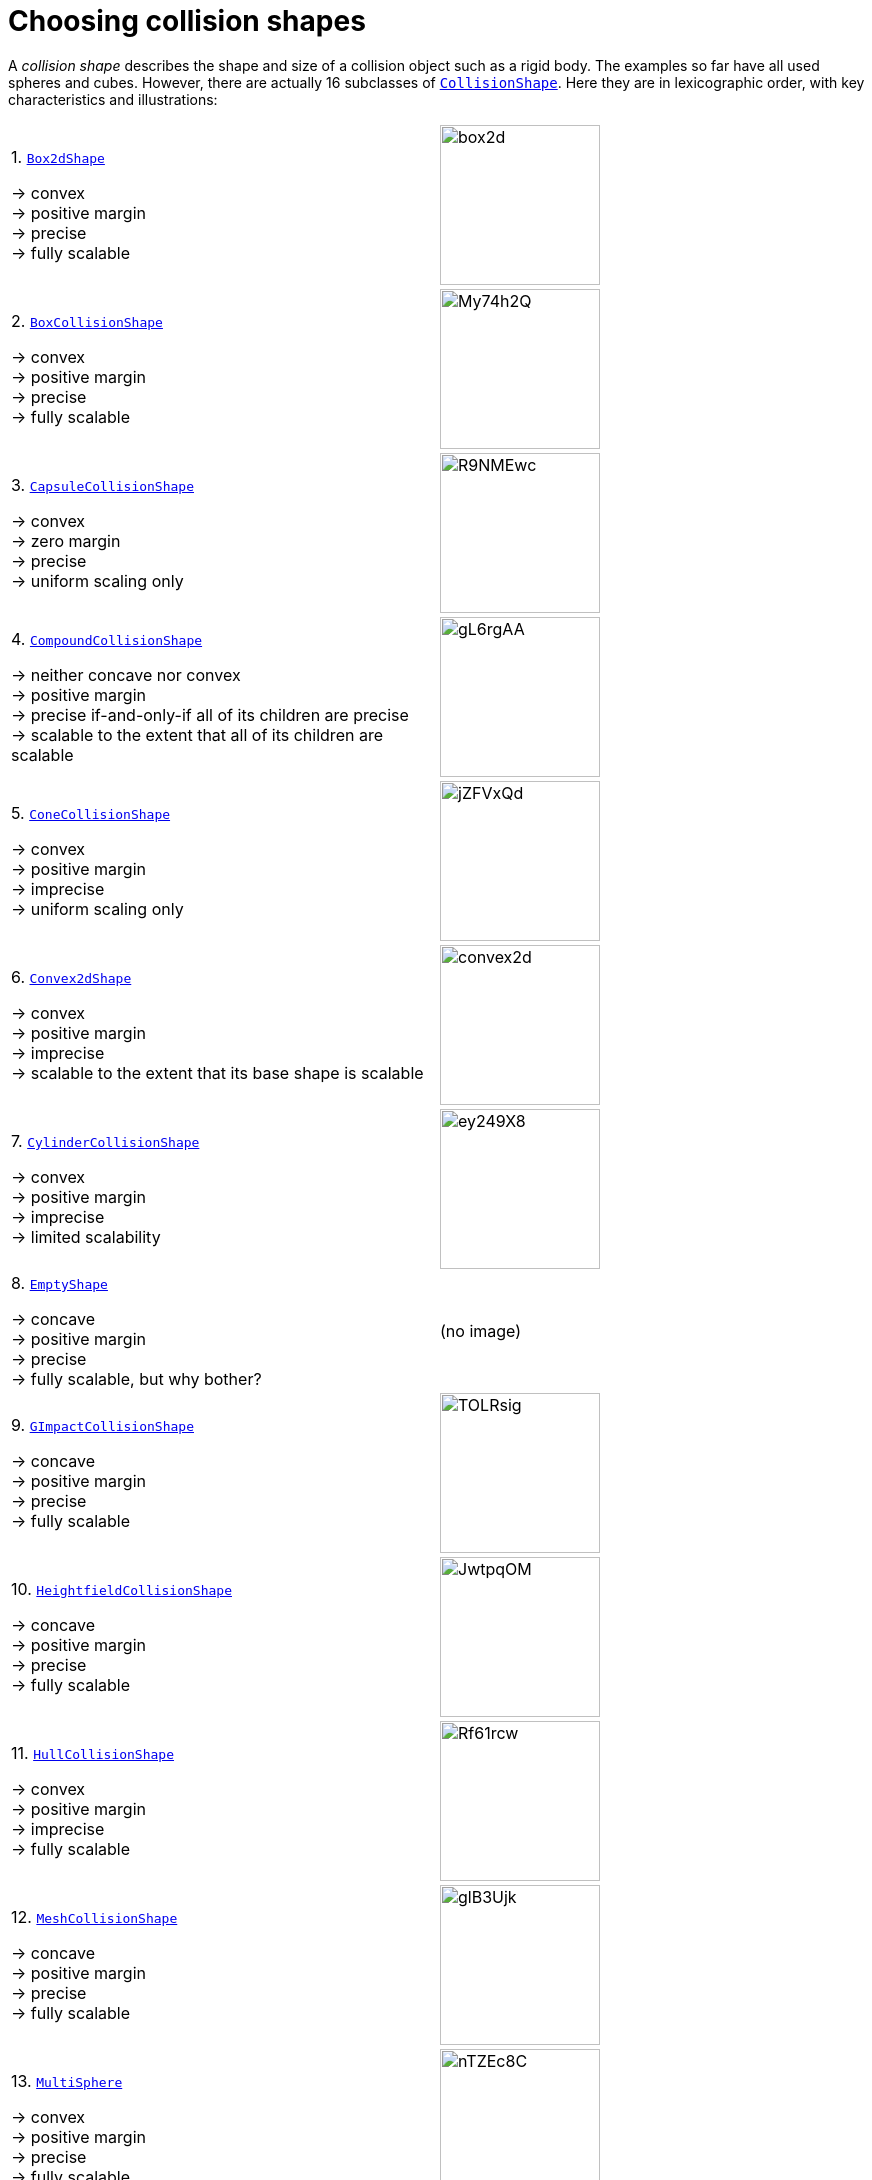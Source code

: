 = Choosing collision shapes
:item: &rarr;
:url-api: https://stephengold.github.io/Minie/minie/javadoc/com/jme3/bullet

A _collision shape_
describes the shape and size of a collision object such as a rigid body.
The examples so far have all used spheres and cubes.
However, there are actually 16 subclasses of
{url-api}/collision/shapes/CollisionShape.html[`CollisionShape`].
Here they are in lexicographic order, 
with key characteristics and illustrations:

[cols="2*",grid="none"]
|===

|1. {url-api}/collision/shapes/Box2dShape.html[`Box2dShape`]

{item} convex +
{item} positive margin +
{item} precise +
{item} fully scalable
|image:box2d.png[height=160]

|2. {url-api}/collision/shapes/BoxCollisionShape.html[`BoxCollisionShape`]

{item} convex +
{item} positive margin +
{item} precise +
{item} fully scalable
|image:https://i.imgur.com/My74h2Q.png[height=160]

|3. {url-api}/collision/shapes/CapsuleCollisionShape.html[`CapsuleCollisionShape`]

{item} convex +
{item} zero margin +
{item} precise +
{item} uniform scaling only
|image:https://i.imgur.com/R9NMEwc.png[height=160]

|4. {url-api}/collision/shapes/CompoundCollisionShape.html[`CompoundCollisionShape`]

{item} neither concave nor convex +
{item} positive margin +
{item} precise if-and-only-if all of its children are precise +
{item} scalable to the extent that all of its children are scalable
|image:https://i.imgur.com/gL6rgAA.png[height=160]

|5. {url-api}/collision/shapes/ConeCollisionShape.html[`ConeCollisionShape`]

{item} convex +
{item} positive margin +
{item} imprecise +
{item} uniform scaling only
|image:https://i.imgur.com/jZFVxQd.png[height=160]

|6. {url-api}/collision/shapes/Convex2dShape.html[`Convex2dShape`]

{item} convex +
{item} positive margin +
{item} imprecise +
{item} scalable to the extent that its base shape is scalable
|image:convex2d.png[height=160]

|7. {url-api}/collision/shapes/CylinderCollisionShape.html[`CylinderCollisionShape`]

{item} convex +
{item} positive margin +
{item} imprecise +
{item} limited scalability
|image:https://i.imgur.com/ey249X8.png[height=160]

|8. {url-api}/collision/shapes/EmptyShape.html[`EmptyShape`]

{item} concave +
{item} positive margin +
{item} precise +
{item} fully scalable, but why bother?
|(no image)

|9. {url-api}/collision/shapes/GImpactCollisionShape.html[`GImpactCollisionShape`]

{item} concave +
{item} positive margin +
{item} precise +
{item} fully scalable
|image:https://i.imgur.com/TOLRsig.png[height=160]

|10. {url-api}/collision/shapes/HeightfieldCollisionShape.html[`HeightfieldCollisionShape`]

{item} concave +
{item} positive margin +
{item} precise +
{item} fully scalable
|image:https://i.imgur.com/JwtpqOM.png[height=160]

|11. {url-api}/collision/shapes/HullCollisionShape.html[`HullCollisionShape`]

{item} convex +
{item} positive margin +
{item} imprecise +
{item} fully scalable
|image:https://i.imgur.com/Rf61rcw.png[height=160]

|12. {url-api}/collision/shapes/MeshCollisionShape.html[`MeshCollisionShape`]

{item} concave +
{item} positive margin +
{item} precise +
{item} fully scalable
|image:https://i.imgur.com/glB3Ujk.png[height=160]

|13. {url-api}/collision/shapes/MultiSphere.html[`MultiSphere`]

{item} convex +
{item} positive margin +
{item} precise +
{item} fully scalable
|image:https://i.imgur.com/nTZEc8C.png[height=160]

|14. {url-api}/collision/shapes/PlaneCollisionShape.html[`PlaneCollisionShape`]

{item} concave and infinite +
{item}  positive margin +
{item}  precise +
{item}  fully scalable, but why bother?
|image:plane.png[height=160]

|15. {url-api}/collision/shapes/SimplexCollisionShape.html[`SimplexCollisionShape`]

{item} convex +
{item} positive margin +
{item} imprecise +
{item} not scalable
|image:https://i.imgur.com/l1fYSfc.png[height=160]

|16. {url-api}/collision/shapes/SphereCollisionShape.html[`SphereCollisionShape`]

{item} convex +
{item} zero margin +
{item} precise +
{item} uniform scaling only
|image:https://i.imgur.com/OPYrxRe.png[height=160]

|===

== Limitations of particular subclasses

=== Suitability for dynamic rigid bodies

Not all collision shapes are suitable for dynamic rigid bodies.
In particular, the following shapes are suitable ONLY
for kinematic or static collision objects:

* `Box2dShape`
* `Convex2dShape`
* `EmptyShape`
* `HeightfieldCollisionShape`
* `MeshCollisionShape`
* `PlaneCollisionShape`
* `SimplexCollisionShape` with 1-3 vertices

(Simplex shapes with 4 vertices are fine for dynamic rigid bodies.)

=== Precision and margins

Most collision shapes incorporate a margin.
According to the Bullet Manual, the purpose of margin is
"to improve performance and reliability of the collision detection."

While methods are provided to adjust margins, doing so is not recommended.

For certain shapes, margin increases the effective size of the collision object
and distorts its effective shape:

* `ConeCollisionShape`
* `Convex2dShape`
* `HullCollisionShape`
* `SimplexCollisionShape`

Margin also distorts a `CylinderCollisionShape`,
but its effect on size is complicated.

Distortion due to margin is most noticeable for small shapes.

When using imprecise shapes, you can compensate somewhat for margin
by shrinking the shape's dimensions
(for a `ConeCollisionShape` or `CylinderCollisionShape`)
or moving its defining vertices inward
(for a `SimplexCollisionShape` or `HullCollisionShape`).

Another possible workaround is to scale the physics space so that
the effects of margin become less obvious.

If these workarounds are impractical,
use a "precise" shape, one that isn't distorted by margin:

* `Box2dShape`
* `BoxCollisionShape`
* `CapsuleCollisionShape`
* `GImpactCollisionShape`
* `HeightfieldCollisionShape`
* `MeshCollisionShape`
* `MultiSphere`
* `PlaneCollisionShape`
* `SphereCollisionShape`

=== Scalability

Some applications require collision shapes that are scalable
(can be dynamically shrunk or enlarged).
However, not all collision shapes can scale arbitrarily.
In particular,

* `SimplexCollisionShape` doesn't support scaling at all;
  the only allowed scaling is (1,1,1).
* `CapsuleCollisionShape`, `ConeCollisionShape`, and `SphereCollisionShape`
  support only uniform scaling, where all axes have the same scale factor.
  For instance, (0.2,0.2,0.2) or (9,9,9).
* `CylinderCollisionShape` allows the height and base to scale independently,
  but the scale factors of both base axes must be equal.
  In other words, the cross section must remain circular.
  So (9,9,9) would be allowed for any cylinder,
  but (9,1,1) would be allowed only for cylinders
  where the local X axis is the height axis.

You can test at runtime whether a particular scaling
is applicable to particular shape:

[source,java]
----
if (shape.canScale(newScale)) {
    shape.setScale(newScale);
}
----

== An algorithm for choosing a shape

For efficient simulation, the general rule is:
"Use the simplest shape that yields the desired behavior."
By staying focused on behavior, you avoid modeling details that don't matter.
For instance:

* If a glass bottle stays sealed, its collision shape need not be hollow.
* A character's hair probably shouldn't be included in their collision shape.
* Any small shape that encounters only large, flat surfaces
  can probably be approximated by a convex hull.

Because jMonkeyEngine models are composed of triangular meshes,
beginners are often tempted to use mesh-based shapes
(such as `GImpactCollisionShape`) for everything.
However, since mesh-based collision detection is CPU-intensive, primitive
convex shapes (such as boxes and spheres) are usually a better choice, even
if they don't match the model's shape exactly.
In particular, `CapsuleCollisionShape` is often used with humanoid models.

----
if (the object doesn't move and isn't involved in collisions) {
    use an EmptyShape or don't add the object to the space
} else if (the object doesn't move and its shape can be approximated by an infinite plane) {
    use a PlaneCollisionShape
} else if (the object doesn't move and its shape can be approximated by point, line segment, or triangle) {
    use a SimplexCollisionShape
} else if (the object doesn't move and its shape can be approximated by rectangle) {
    use a Box2dShape
} else if (the object doesn't move and its shape can be approximated by convex polygon) {
    use a Convex2dShape
} else if (its shape can be approximated by a tetrahedron) {
    use a SimplexCollisionShape
} else if (its shape can be approximated by a centered sphere) {
    use a SphereCollisionShape
} else if (its shape can be approximated by a centered rectangular solid) {
    use a BoxCollisionShape
} else if (its shape can be approximated by a centered capsule) {
    use a CapsuleCollisionShape
} else if (its shape can be approximated by a centered cylinder) {
    use a CylinderCollisionShape
} else if (its shape can be approximated by a centered cone) {
    use a ConeCollisionShape
} else if (its shape can be approximated by an ellipsoid
            or an eccentric sphere
            or an eccentric capsule
            or the convex hull of multiple spheres) {
    use a MultiSphere
} else if (its shape can be approximated by an eccentric rectangular solid
            or an eccentric cylinder
            or an eccentric cone
            or a combination of convex primitives) {
    use a CompoundCollisionShape
} else if (the object does not move) {
    if (it is a 2-D heightfield) {
        use a HeightfieldCollisionShape
    } else {
        use a MeshCollisionShape
    }
} else { // if the object moves
    if (its shape can be approximated by a convex hull) {
        use a HullCollisionShape
    } else if (its shape can be decomposed into convex hulls) {
        use a compound of hull shapes
    } else {
        use a GImpactCollisionShape
    }
}
----

(Pseudocode adapted from the flowchart on page 13 of
https://github.com/bulletphysics/bullet3/blob/master/docs/Bullet_User_Manual.pdf[the Bullet User Manual].)

NOTE: `GImpactCollisionShape` should be your last resort!

Minie has Khaled Mamou's Volumetric-Hierarchical Approximate Convex
Decomposition (V-HACD) algorithm built in.
V-HACD makes it easy to decompose any 3-D model into a
compound of hull shapes:

[source,java]
----
VHACDParameters parms = new VHACDParameters();
CollisionShape shape
        = CollisionShapeFactory.createVhacdShape(modelRoot, parms, null);
----

The V-HACD algorithm is costly to run, but in many applications it can
be run during the build process and stored in J3O format.
At runtime, the resulting shape will usually be far more efficient
than a `GImpactCollisionShape`.

